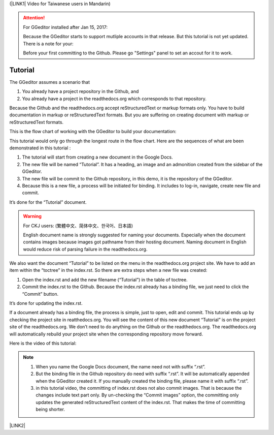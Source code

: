 (\ |LINK1|\  Video for Taiwanese users in Mandarin)


..  Attention:: 

    For GGeditor installed after Jan 15, 2017:
    
    Because the GGeditor starts to support mutliple accounts in that release. But this tutorial is not yet updated. There is a note for your:
    
    Before your first committing to the Github. Please go "Settings" panel to set an accout for it to work.

.. _h36711971261f3518968783337294a20:

Tutorial
********

The GGeditor assumes a scenario that

#. You already have a project repository in the Github, and

#. You already have a project in the readthedocs.org which corresponds to that repository. 

Because the Github and the readthedocs.org accept reStructuredText or markup formats only. You have to build documentation in markup or reStructuredText formats. But you are suffering on creating document with markup or reStructuredText formats.

This is the flow chart of working with the GGeditor to build your documentation:

\ |IMG1|\ 

This tutorial would only go through the longest route in the flow chart. Here are the sequences of what are been demonstrated in this tutorial :

#. The tutorial will start from creating a new document in the Google Docs.

#. The new file will be named “Tutorial”. It has a heading, an image and an admonition created from the sidebar of the GGeditor.

#. The new file will be commit to the Github repository, in this demo, it is the repository of the GGeditor.

#. Because this is a new file, a process will be initiated for binding. It includes to log-in, navigate, create new file and commit.

It’s done for the “Tutorial” document.


..  Warning:: 

    For CKJ users: (繁體中文、简体中文、한국어、日本語)
    
    English document name is strongly suggested for naming your documents. Especially when the document contains images because images got pathname from their hosting document. Naming document in English would reduce risk of parsing failure in the readthedocs.org.

We also want the document “Tutorial”  to be listed on the menu in the readthedocs.org project site. We have to add an item within the “toctree” in the index.rst. So there are extra steps when a new file was created:

#. Open the index.rst and add the new filename (“Tutorial”) in the table of toctree.

#. Commit the index.rst to the Github.  Because the index.rst already has a binding file, we just need to click the “Commit” button.

It’s done for updating the index.rst. 

If a document already has a binding file, the process is simple, just to  open, edit and commit. This tutorial ends up by checking the project site in reatthedocs.org. You will see the content of this new document “Tutorial” is on the project site of the readthedocs.org. We don’t need to do anything on the Github or the readthedocs.org. The readthedocs.org will automatically rebuild your project site when the corresponding repository move forward.

Here is the video of this tutorial:

\ |IMG2|\ 


..  Note:: 

    #. When you name the Google Docs document, the name need not with suffix  “.rst”.
    
    #. But the binding file in the Github repository do need with suffix “.rst”. It will be automatically appended when the GGeditor created it. If you manually created the binding file, please name it with suffix “.rst”.
    
    #. in this tutorial video, the committing of index.rst does not also commit images. That is because the changes include text part only.  By un-checking the “Commit images” option, the committing only updates the generated reStructuredText content of the index.rst. That makes the time of committing being shorter.

\ |LINK2|\ 


.. bottom of content


.. |LINK1| raw:: html

    <a href="https://goo.gl/qH1WWj" target="_blank">台灣使用者請點我開啟中文版</a>

.. |LINK2| raw:: html

    <a href="https://docs.google.com/document/d/1V2Xync2yY9YYDHX6NJ5HXMekSnIIBi5035ephlAdJxA/edit?usp=sharing" target="_blank">The source document of this page in the Google Docs</a>


.. |IMG1| image:: static/Tutorial_1.png
   :height: 464 px
   :width: 697 px

.. |IMG2| image:: static/Tutorial_2.png
   :height: 362 px
   :width: 641 px
   :target: https://goo.gl/XnWVSl
